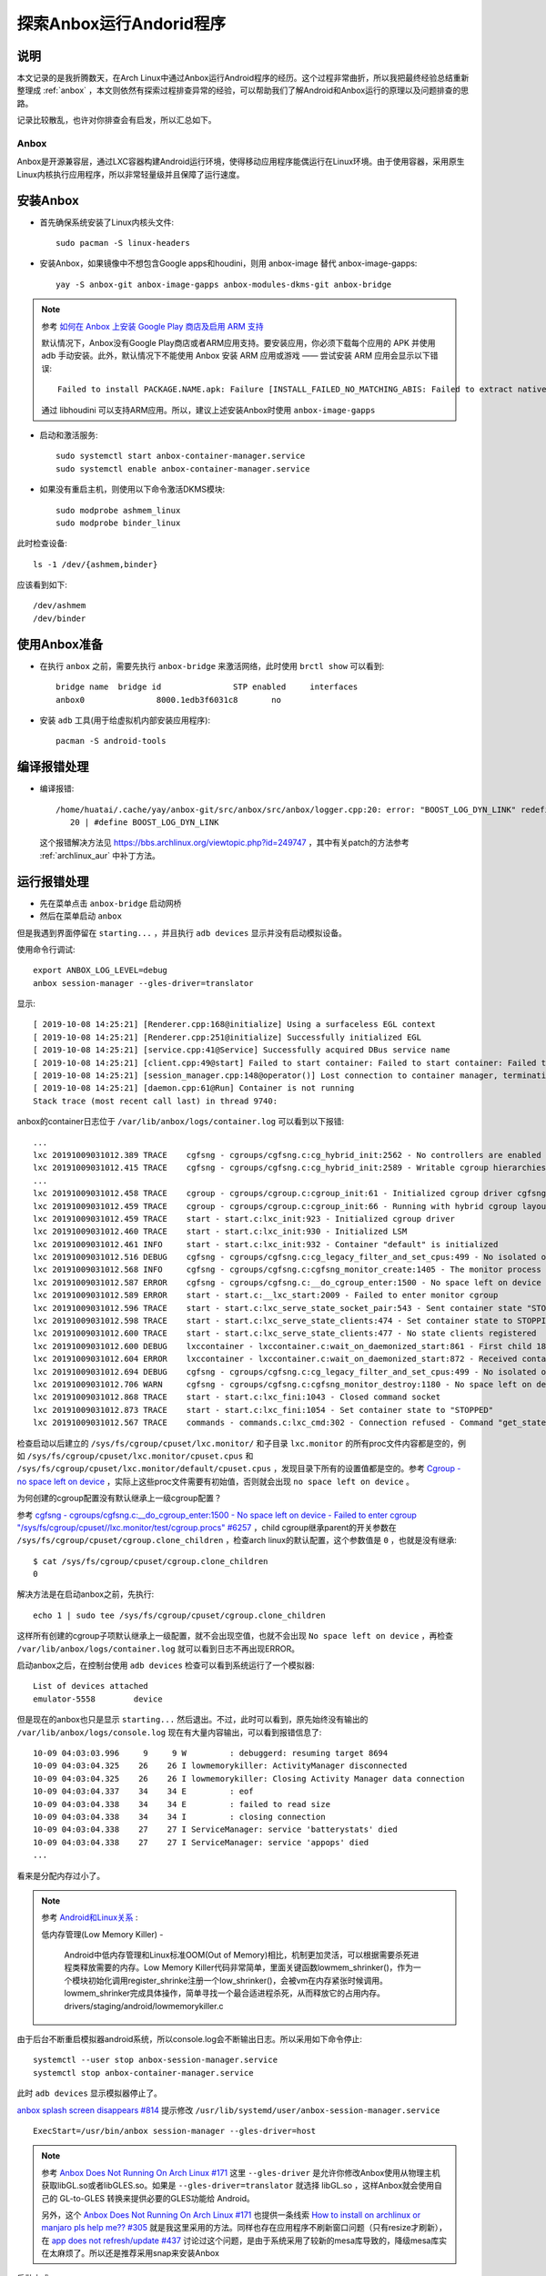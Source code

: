 .. _anbox_scratch:

==========================
探索Anbox运行Andorid程序
==========================

说明
========

本文记录的是我折腾数天，在Arch Linux中通过Anbox运行Android程序的经历。这个过程非常曲折，所以我把最终经验总结重新整理成 :ref:`anbox` ，本文则依然有探索过程排查异常的经验，可以帮助我们了解Android和Anbox运行的原理以及问题排查的思路。

记录比较散乱，也许对你排查会有启发，所以汇总如下。

Anbox
-------

Anbox是开源兼容层，通过LXC容器构建Android运行环境，使得移动应用程序能偶运行在Linux环境。由于使用容器，采用原生Linux内核执行应用程序，所以非常轻量级并且保障了运行速度。

安装Anbox
===========

- 首先确保系统安装了Linux内核头文件::

   sudo pacman -S linux-headers

- 安装Anbox，如果镜像中不想包含Google apps和houdini，则用 anbox-image 替代 anbox-image-gapps::

   yay -S anbox-git anbox-image-gapps anbox-modules-dkms-git anbox-bridge

.. note::

   参考 `如何在 Anbox 上安装 Google Play 商店及启用 ARM 支持 <https://zhuanlan.zhihu.com/p/50994213>`_

   默认情况下，Anbox没有Google Play商店或者ARM应用支持。要安装应用，你必须下载每个应用的 APK 并使用 adb 手动安装。此外，默认情况下不能使用 Anbox 安装 ARM 应用或游戏 —— 尝试安装 ARM 应用会显示以下错误::

      Failed to install PACKAGE.NAME.apk: Failure [INSTALL_FAILED_NO_MATCHING_ABIS: Failed to extract native libraries, res=-113]

   通过 libhoudini 可以支持ARM应用。所以，建议上述安装Anbox时使用 ``anbox-image-gapps``

- 启动和激活服务::

   sudo systemctl start anbox-container-manager.service
   sudo systemctl enable anbox-container-manager.service

- 如果没有重启主机，则使用以下命令激活DKMS模块::

   sudo modprobe ashmem_linux
   sudo modprobe binder_linux

此时检查设备::

   ls -1 /dev/{ashmem,binder}

应该看到如下::

   /dev/ashmem
   /dev/binder

使用Anbox准备
==============

- 在执行 ``anbox`` 之前，需要先执行 ``anbox-bridge`` 来激活网络，此时使用 ``brctl show`` 可以看到::

   bridge name  bridge id               STP enabled     interfaces
   anbox0               8000.1edb3f6031c8       no

- 安装 ``adb`` 工具(用于给虚拟机内部安装应用程序)::

   pacman -S android-tools

编译报错处理
=================

- 编译报错::

   /home/huatai/.cache/yay/anbox-git/src/anbox/src/anbox/logger.cpp:20: error: "BOOST_LOG_DYN_LINK" redefined [-Werror]
      20 | #define BOOST_LOG_DYN_LINK

 这个报错解决方法见 https://bbs.archlinux.org/viewtopic.php?id=249747 ，其中有关patch的方法参考 :ref:`archlinux_aur` 中补丁方法。

运行报错处理
================

- 先在菜单点击 ``anbox-bridge`` 启动网桥

- 然后在菜单启动 ``anbox``

但是我遇到界面停留在 ``starting...`` ，并且执行 ``adb devices`` 显示并没有启动模拟设备。

使用命令行调试::

   export ANBOX_LOG_LEVEL=debug
   anbox session-manager --gles-driver=translator

显示::

   [ 2019-10-08 14:25:21] [Renderer.cpp:168@initialize] Using a surfaceless EGL context
   [ 2019-10-08 14:25:21] [Renderer.cpp:251@initialize] Successfully initialized EGL
   [ 2019-10-08 14:25:21] [service.cpp:41@Service] Successfully acquired DBus service name
   [ 2019-10-08 14:25:21] [client.cpp:49@start] Failed to start container: Failed to start container: Failed to start container
   [ 2019-10-08 14:25:21] [session_manager.cpp:148@operator()] Lost connection to container manager, terminating.
   [ 2019-10-08 14:25:21] [daemon.cpp:61@Run] Container is not running
   Stack trace (most recent call last) in thread 9740:

anbox的container日志位于 ``/var/lib/anbox/logs/container.log`` 可以看到以下报错::

   ...
   lxc 20191009031012.389 TRACE    cgfsng - cgroups/cgfsng.c:cg_hybrid_init:2562 - No controllers are enabled for delegation in the unified hierarchy
   lxc 20191009031012.415 TRACE    cgfsng - cgroups/cgfsng.c:cg_hybrid_init:2589 - Writable cgroup hierarchies:
   ...
   lxc 20191009031012.458 TRACE    cgroup - cgroups/cgroup.c:cgroup_init:61 - Initialized cgroup driver cgfsng
   lxc 20191009031012.459 TRACE    cgroup - cgroups/cgroup.c:cgroup_init:66 - Running with hybrid cgroup layout
   lxc 20191009031012.459 TRACE    start - start.c:lxc_init:923 - Initialized cgroup driver
   lxc 20191009031012.460 TRACE    start - start.c:lxc_init:930 - Initialized LSM
   lxc 20191009031012.461 INFO     start - start.c:lxc_init:932 - Container "default" is initialized
   lxc 20191009031012.516 DEBUG    cgfsng - cgroups/cgfsng.c:cg_legacy_filter_and_set_cpus:499 - No isolated or offline cpus present in cpuset
   lxc 20191009031012.568 INFO     cgfsng - cgroups/cgfsng.c:cgfsng_monitor_create:1405 - The monitor process uses "lxc.monitor/default" as cgroup
   lxc 20191009031012.587 ERROR    cgfsng - cgroups/cgfsng.c:__do_cgroup_enter:1500 - No space left on device - Failed to enter cgroup "/sys/fs/cgroup/cpuset//lxc.monitor/default/cgroup.procs"
   lxc 20191009031012.589 ERROR    start - start.c:__lxc_start:2009 - Failed to enter monitor cgroup
   lxc 20191009031012.596 TRACE    start - start.c:lxc_serve_state_socket_pair:543 - Sent container state "STOPPING" to 13
   lxc 20191009031012.598 TRACE    start - start.c:lxc_serve_state_clients:474 - Set container state to STOPPING
   lxc 20191009031012.600 TRACE    start - start.c:lxc_serve_state_clients:477 - No state clients registered
   lxc 20191009031012.600 DEBUG    lxccontainer - lxccontainer.c:wait_on_daemonized_start:861 - First child 1862 exited
   lxc 20191009031012.604 ERROR    lxccontainer - lxccontainer.c:wait_on_daemonized_start:872 - Received container state "STOPPING" instead of "RUNNING"
   lxc 20191009031012.694 DEBUG    cgfsng - cgroups/cgfsng.c:cg_legacy_filter_and_set_cpus:499 - No isolated or offline cpus present in cpuset
   lxc 20191009031012.706 WARN     cgfsng - cgroups/cgfsng.c:cgfsng_monitor_destroy:1180 - No space left on device - Failed to move monitor 1863 to "/sys/fs/cgroup/cpuset//lxc.pivot/cgroup.procs"
   lxc 20191009031012.868 TRACE    start - start.c:lxc_fini:1043 - Closed command socket
   lxc 20191009031012.873 TRACE    start - start.c:lxc_fini:1054 - Set container state to "STOPPED"
   lxc 20191009031012.567 TRACE    commands - commands.c:lxc_cmd:302 - Connection refused - Command "get_state" failed to connect command socket

检查启动以后建立的 ``/sys/fs/cgroup/cpuset/lxc.monitor/`` 和子目录 ``lxc.monitor`` 的所有proc文件内容都是空的，例如 ``/sys/fs/cgroup/cpuset/lxc.monitor/cpuset.cpus`` 和 ``/sys/fs/cgroup/cpuset/lxc.monitor/default/cpuset.cpus`` ，发现目录下所有的设置值都是空的。参考 `Cgroup - no space left on device <https://serverfault.com/questions/579555/cgroup-no-space-left-on-device>`_ ，实际上这些proc文件需要有初始值，否则就会出现 ``no space left on device`` 。

为何创建的cgroup配置没有默认继承上一级cgroup配置？

参考 `cgfsng - cgroups/cgfsng.c:__do_cgroup_enter:1500 - No space left on device - Failed to enter cgroup "/sys/fs/cgroup/cpuset//lxc.monitor/test/cgroup.procs" #6257 <https://github.com/lxc/lxd/issues/6257>`_ ，child cgroup继承parent的开关参数在 ``/sys/fs/cgroup/cpuset/cgroup.clone_children`` ，检查arch linux的默认配置，这个参数值是 ``0`` ，也就是没有继承::

   $ cat /sys/fs/cgroup/cpuset/cgroup.clone_children
   0

解决方法是在启动anbox之前，先执行::

   echo 1 | sudo tee /sys/fs/cgroup/cpuset/cgroup.clone_children

这样所有创建的cgroup子项默认继承上一级配置，就不会出现空值，也就不会出现 ``No space left on device`` ，再检查 ``/var/lib/anbox/logs/container.log`` 就可以看到日志不再出现ERROR。

启动anbox之后，在控制台使用 ``adb devices`` 检查可以看到系统运行了一个模拟器::

   List of devices attached
   emulator-5558        device
   
但是现在的anbox也只是显示 ``starting...`` 然后退出。不过，此时可以看到，原先始终没有输出的 ``/var/lib/anbox/logs/console.log`` 现在有大量内容输出，可以看到报错信息了::

   10-09 04:03:03.996     9     9 W         : debuggerd: resuming target 8694
   10-09 04:03:04.325    26    26 I lowmemorykiller: ActivityManager disconnected
   10-09 04:03:04.325    26    26 I lowmemorykiller: Closing Activity Manager data connection
   10-09 04:03:04.337    34    34 E         : eof
   10-09 04:03:04.338    34    34 E         : failed to read size
   10-09 04:03:04.338    34    34 I         : closing connection
   10-09 04:03:04.338    27    27 I ServiceManager: service 'batterystats' died
   10-09 04:03:04.338    27    27 I ServiceManager: service 'appops' died
   ...

看来是分配内存过小了。

.. note::

   参考 `Android和Linux关系 <https://blog.csdn.net/caohang103215/article/details/79493430>`_ :

   低内存管理(Low Memory Killer) -

      Android中低内存管理和Linux标准OOM(Out of Memory)相比，机制更加灵活，可以根据需要杀死进程类释放需要的内存。Low Memory Killer代码非常简单，里面关键函数lowmem_shrinker()，作为一个模块初始化调用register_shrinke注册一个low_shrinker()，会被vm在内存紧张时候调用。lowmem_shrinker完成具体操作，简单寻找一个最合适进程杀死，从而释放它的占用内存。drivers/staging/android/lowmemorykiller.c

由于后台不断重启模拟器android系统，所以console.log会不断输出日志。所以采用如下命令停止::

   systemctl --user stop anbox-session-manager.service
   systemctl stop anbox-container-manager.service

此时 ``adb devices`` 显示模拟器停止了。

`anbox splash screen disappears #814 <https://github.com/anbox/anbox/issues/814>`_ 提示修改 ``/usr/lib/systemd/user/anbox-session-manager.service`` ::

   ExecStart=/usr/bin/anbox session-manager --gles-driver=host

.. note::

   参考 `Anbox Does Not Running On Arch Linux #171  <https://github.com/anbox/anbox/issues/171>`_ 这里 ``--gles-driver`` 是允许你修改Anbox使用从物理主机获取libGL.so或者libGLES.so。如果是 ``--gles-driver=translator`` 就选择 libGL.so ，这样Anbox就会使用自己的 GL-to-GLES 转换来提供必要的GLES功能给 Android。
   
   另外，这个 `Anbox Does Not Running On Arch Linux #171  <https://github.com/anbox/anbox/issues/171>`_ 也提供一条线索 `How to install on archlinux or manjaro pls help me?? #305 <https://github.com/anbox/anbox/issues/305#issuecomment-306465578>`_ 就是我这里采用的方法。同样也存在应用程序不刷新窗口问题（只有resize才刷新），在 `app does not refresh/update #437 <https://github.com/anbox/anbox/issues/437>`_ 讨论过这个问题，是由于系统采用了较新的mesa库导致的，降级mesa库实在太麻烦了。所以还是推荐采用snap来安装Anbox

启动方式::

   sudo systemctl start systemd-resolved.service
   sudo systemctl start systemd-networkd.service
   sudo systemctl start anbox-container-manager.service

   systemctl --user start anbox-session-manager.service

最后再启动Anbox应用。果然，这个方法是正确的，现在可以完整的Android模拟器了：

.. figure:: ../_static/android/startup/anbox.png
   :scale: 75

不过，无法接受鼠标操作 - 实际我发现是Anbox的应用程序不会刷新图形，只有窗口缩放时候才刷新一次。因为我发现Clock一直不更新时间显示，还以为程序是死掉的，实际不是，缩放一下窗口就看到时间是正确的，只是不会刷新窗口内容。这可能就是无法响应鼠标的原因。

另外，程序启动后，后台console.log日志显示无法解析主机名::

   Unable to resolve host "android.googleapis.com": No address associated with hostname

不过，通过 ``ip addr`` 可以看到物理主机的虚拟网卡IP地址是 192.168.250.1 ，尝试 ``ping -b 192.168.250.255`` 然后检查 ``arp -a`` 可以看到这个 anbox0 网络中有另外一个地址 192.168.250.2 ，是Anbox虚拟机的IP地址。 - 请参考 `Anbox Network Configuration <https://docs.anbox.io/userguide/advanced/network_configuration.html>`_

关闭窗口，尝试命令行运行::

   ANBOX_LOG_LEVEL=debug
   anbox launch --package=org.anbox.appmgr --component=org.anbox.appmgr.AppViewActivity

完整设置
=============

为了能够今后自动就绪环境，设置系统服务自动启动::

   sudo systemctl enable systemd-resolved.service
   sudo systemctl enable systemd-networkd.service
   sudo systemctl enable anbox-container-manager.service
   
准备一个个人用户脚本 anbox-setup.sh ::

   echo 1 | sudo tee /sys/fs/cgroup/cpuset/cgroup.clone_children
   anbox-bridge
   systemctl --user start anbox-session-manager.service
   
然后就可以运行::

   anbox launch --package=org.anbox.appmgr --component=org.anbox.appmgr.AppViewActivity
   
或者从菜单选择运行anbox

改为snap来安装Anbox
=====================

如上所述，在Arch中确实很难解决运行Anbox问题，所以回退到采用snap来保障运行环境。

- 停止服务::

   systemctl --user stop anbox-session-manager.service
   sudo systemctl stop anbox-container-manager.service

- 卸载安装包，不过保留了anbox-dkms-git ::

   yay -Rns anbox-git anbox-image-gapps anbox-bridge

- 安装snapd::

   yay -S snapd

.. note::

   ``snapd`` 安装了一个 ``/etc/profile.d/snapd.sh`` 来输出snapd包和桌面的安装路径。需要重启一次系统来使之生效。

.. note::

   从2.36开始， ``snapd`` 需要激活激活 AppArmr 来支持Arch Linux。如果没有激活AppArmor，则所有snaps都运行在 ``devel`` 模式，意味着它们运行在相同的不受限制访问系统，类似Arch Linux仓库安装的应用。

   要使用AppArmor::

      systemctl enable --now apparmor.service
      systemctl enable --now snapd.apparmor.service

- 激活snapd::

   sudo systemctl enable --now snapd.socket  

为了激活经典snap，执行以下命令创建链接::

   sudo ln -s /var/lib/snapd/snap /snap

- 测试

先安装一个简单的 hello-world snap::

   sudo snap install hello-world

这里报错::

   error: too early for operation, device not yet seeded or device model not acknowledged

需要等一会等环境就绪再重新执行

需要将 ``/var/lib/snapd/snap/bin`` 添加到PATH环境(或者如前所述，先重启一次系统)

然后测试::

    hello-world

- (可选)成功以后，通过snap安装snap-store应用商店::

    sudo snap install snap-store

.. note::

   通过snap-store可以安装很多重量级软件，具有独立的容器运行环境，不影响系统。

- 命令行安装anbox(没有位于正式的snap-store中)::

   snap install --devmode --beta anbox

注意， ``--devmode`` 安装的snap不会自动更新，需要使用胰腺癌命令更新::

   snap refresh --beta --devmode anbox

如果beta通道的anbox还不能正常工作，则可以尝试edge通道

卸载方法如下::

   snap remove anbox

使用snap案例
==============
  
- 查询Ubuntu Store::

   snap find <searchterm>

- 安装snap::

   sudo snap install <snapname>

安装将下载snap到 ``/var/lib/snapd/snaps`` 并挂载成 ``/var/lib/snapd/snap/snapname`` 来使之对系统可用。并且将创建每个snap的挂载点，并将它们加入到 ``/etc/systemd/system/multi-user.target.wants/`` 软链接，以便系统嗯启动时素有snap可用。

- 检查已经安装的snap::

   snap list

可以看到::

   Name         Version    Rev   Tracking  Publisher   Notes
   anbox        4-e1ecd04  158   beta      morphis     devmode
   core         16-2.41    7713  stable    canonical✓  core
   hello-world  6.4        29    stable    canonical✓  -

- 更新snap::

   snap refresh

- 检查最新的刷新时间::

   snap refresh --time

- 设置刷新时间，例如每天2次::

   snap set core refresh.timer=0:00-24:00/2

- 删除snap::

   snap remove snapname

net::ERR_NAME_NOT_RESOLVED
---------------------------

使用snap来运行anbox，确实非常容易解决之前直接部署在arch linux主机模式无法刷新和相应键盘鼠标的问题。但是，使用webview浏览器就发现，实际上地址解析存在问题：

.. figure:: ../_static/android/startup/anbox_dns_error.png
   :scale: 75

``net::ERR_NAME_NOT_RESOLVED`` 报错表明Android系统无法解析DNS。

在 `如何在 Anbox 上安装 Google Play 商店及启用 ARM 支持 <https://zhuanlan.zhihu.com/p/50994213>`_ 提到了 `anbox需要主机安装DNSmasq <https://github.com/anbox/anbox/issues/118#issuecomment-295270113>`_ ，应该就是提供IP地址分配，以及分配DNS解析。

- 安装dnsmasq::

   sudo pacman -S dnsmasq

- 修改 ``/etc/dnsmasq.conf`` ::

   interface=anbox0
   bind-interfaces
   dhcp-range=192.168.250.50,192.168.250.150,255.255.255.0,12h

.. note::

   dnsmasq 默认就是设置default gw指向自身，以及dns也指向自身

不过，我还是没有解决这个问题。并且，我发现 anbox 项目实际上已经包含了 `Internet not working in Anbox on Ubuntu 18.04 <https://superuser.com/questions/1395384/internet-not-working-in-anbox-on-ubuntu-18-04>`_ 介绍的 `anbox-bridge.sh <https://github.com/anbox/anbox/blob/master/scripts/anbox-bridge.sh>`_ 脚本。

- 重启Anbox::

   sudo systemctl restart snap.anbox.container-manager.service

- 然后重启anbox网络::

   sudo /snap/anbox/current/bin/anbox-bridge.sh restart

但是我发现问题并没有解决。

进一步排查
~~~~~~~~~~~

- 执行 ``adb shell`` 命令可以登陆到Android虚拟机内部

``ip addr`` 可以看到Android虚拟机的IP地址是 ``192.168.250.2`` ，对应的网关应该是host主机上的 ``192.168.250.1`` ，但是，在虚拟机内部检查路由::

   netstat -rn

显示::

   Destination     Gateway         Genmask         Flags   MSS Window  irtt Iface
   192.168.250.0   0.0.0.0         255.255.255.0   U         0 0          0 eth0

这表明虚拟机没有默认路由指向外网。

参考 `anbox Networker Configuration <https://docs.anbox.io/userguide/advanced/network_configuration.html>`_ 结合 ` DNS Problem - I do have connection on anbox but it is not resolving names #954 <https://github.com/anbox/anbox/issues/954>`_ ::

   # 以下两个默认正确，不需要重复设置
   # snap set anbox bridge.address=192.168.250.1
   # snap set anbox container.network.address=192.168.250.2

   # 以下设置网络默认路由
   snap set anbox container.network.gateway=192.168.250.1

   # 检查物理主机当前使用的DNS
   nmcli dev show | grep DNS

   #根据上述输出的DNS记录 
   #设置anbox的DNS
   snap set anbox container.network.dns=192.168.1.1

   # 然后重启，注意不能使用systemctl重启 snap.anbox.container-manager.service (会清空配制)，而是
   sudo killall -9 anbox

   # 此时检查服务会看到这些配制都在服务参数中:
   ps aux | grep anbox
   # 显示:
   # /snap/anbox/158/usr/bin/anbox container-manager --data-path=/var/snap/anbox/common/ --android-image=/snap/anbox/158/android.img --daemon --use-rootfs-overlay --container-network-gateway=192.168.250.1 --container-network-dns-servers=192.168.1.1

   # 现在可以启动虚拟机
   snap run anbox.appmgr

不过，奇怪的是， ``adb shell`` 进入anbox虚拟机，依然没有看到正确的配制路由和DNS配制。

参考 ` The anbox container can not connect to the network #443 <https://github.com/anbox/anbox/issues/443>`_ 使用以下命令可以手工解决网络连接问题::

   adb shell
   su
   ip route add default dev eth0 via 192.168.250.1
   ip rule add pref 32766 table main
   ip rule add pref 32767 table local

然后再 ping 外部IP地址，就会发现虚拟机已经网络就绪了。

.. note::

   实践发现，实际上 `anbox Networker Configuration <https://docs.anbox.io/userguide/advanced/network_configuration.html>`_ 是有效的，只不过我发现还是需要重启一次物理主机，重启以后anbox服务启动就具备了配制参数，并且新启动的anbox虚拟机的网络就是按照传递配制设置的IP路由。

   不过，遇到的DNS解析还是有问题，看起来不是配制问题，有可能是物理主机转发IP masquerade问题。

但此时使用浏览器 WebView 访问网站报错依旧，此时问题原因和DNS解析相关。DNS解析取决于 ``resolv.conf`` ，参考 `How to set DNS Server on Android Phone <https://butterflydroid.wordpress.com/2011/10/19/how-to-set-dns-server-on-android-phone/>`_ ，可以看到Android的DNS配制位于 ``/system/etc/resolv.conf`` (系统的 ``/etc`` 是软链接到 ``/system/etc`` ，不过这个虚拟机中没有配制。

注意， ``/`` 文件系统挂载是只读的::

   Filesystem            Size  Used Avail Use% Mounted on
   overlay                47G   28G   16G  64% /

参考 `Root permission for apps #118 <https://github.com/anbox/anbox/issues/118>`_ 的思路，所有的overlay可以从 anbox 进程的配制参数 ``--data-path=/var/snap/anbox/common/`` ，即 overlay 是位于 ``rootfs-overlay/`` 子目录。对应anbox虚拟机内部的 ``/system/etc`` 目录就是host物理主机的 ``/var/snap/anbox/common/rootfs-overlay/system/etc`` ，只需要将 ``resolv.conf`` 配制在这个目录下，然后重启anbox就可以具有配制。

.. note::

   详细磁盘文件说明见 `Android rootfs overlay <https://docs.anbox.io/userguide/advanced/rootfs_overlay.html>`_ 

   Android的DNS解析似乎不是使用 /etc/resolv.conf

比较奇怪，在虚拟机内部可以ping外网，但是DNS解析和直接http的IP地址访问显示不能访问目标地址。在WebView中显示报错::

   net:ERR_ADDRESS_UNREACHABLE

检查Host物理机上 ``iptables -t nat -L`` 可以看到anbox-bridge已经添加了一个NAT::

   MASQUERADE  all  --  192.168.250.0/24    !192.168.250.0/24     /* managed by anbox-bridge */

`The anbox container can not connect to the network <https://www.bountysource.com/issues/48879647-the-anbox-container-can-not-connect-to-the-network>`_ 有一个调试的建议

`Internet Connection Sharing on CentOS 7 <https://www.rudraraj.net/internet-connection-sharing-ics-on-centos-7/>`_ 提示是由于网段原因导致防火墙阻碍。我想起来anbox是在设置过firewalld之后构建的，可能处于错误的zone被默认屏蔽了。

- 检查zone::

   firewall-cmd --get-active-zones

显示输出::

   libvirt
     interfaces: virbr0
   public
     interfaces: br0 wlp3s0

并没有包含anbox0接口。

- 将接口 ``anbox0`` 加入到内部zone::

   firewall-cmd --zone=internal --change-interface=anbox0

然后检查::

   firewall-cmd --get-active-zones

输出显示::

   internal
     interfaces: anbox0
   libvirt
     interfaces: virbr0
   public
     interfaces: br0 wlp3s0

此时anbox的浏览器还不能访问外部。

- 检查public接口，就会发现没有启用masquerade - ``masquerade: no`` ，(奇怪，为何libvirt网络能访问外部) ::

   firewall-cmd --zone=public --list-all

显示输出::

   public (active)
     target: default
     icmp-block-inversion: no
     interfaces: br0 wlp3s0
     sources: 
     services: dhcpv6-client rdp ssh
     ports: 24800/tcp
     protocols: 
     masquerade: no
     forward-ports: 
     source-ports: 
     icmp-blocks: 
     rich rules:

- 在public区域添加masquerade::

   firewall-cmd --zone=public --add-masquerade

That's It...!!! We are done...!!!

现在可以访问外网了。

- 将配制保存成永久::

   firewall-cmd --permanent --zone=internal --change-interface=anbox0
   firewall-cmd --permanent --zone=public --add-masquerade

安装Google Play
-----------------

- 安装Google Play::

     wget https://raw.githubusercontent.com/geeks-r-us/anbox-playstore-installer/master/install-playstore.sh
     chmod +x install-playstore.sh
     sudo ./install-playstore.sh

这样就可以直接访问Google Play安装应用程序，就和Android手机没有什么差异了。

安装应用程序
===============

最好是从Google Play应用商店安装，不过有很多国内应用提供apk包，可以通过adb命令安装到虚拟机中::

   adb install app.apk

安装完成后，在 Anbox Application Manager可以看到安装的应用程序。

微信
-------

微信虽然能够安装，但是无法启动。参考 `Although I installed wechat,but it can't run #976 <https://github.com/anbox/anbox/issues/976>`_ ，有建议改成 `Anbox Software Rendering <https://docs.anbox.io/userguide/advanced/software_rendering.html>`_ 来解决这个问题::

   snap set anbox software-rendering.enable=true
   snap restart anbox.container-manager

上述操作会停止所有运行的Anbox进程，必须要重启anbox。

如果要关闭software rendering，则::

   snap set anbox software-rendering.enable=false
   snap restart anbox.container-manager

.. note::

   修改成software rendering没有解决微信运行问题。但是我发现snap的edge通道的anbox版本可以运行钉钉，比之前beta版本通道要好很多。所以目前还是推荐使用edge通道的软件包。

微信Linux版本
===============

微信有一个Linux版本，基于Qt开发，可以方便在linux下实现基本的沟通。通过snap可以安装::

   yay -S snapd snapd-xdg-open

然后安装::

   snap install --devmode --channel edge wechart

运行::

   wechat.electronic-wechat

.. note::

   微信Linux版本支持托盘，就像原生程序一般，非常流畅。基本上和微信Mac版本一样简洁。

   参考 `How to install electronic-wechat on Arch Linux <https://snapcraft.io/install/electronic-wechat/arch>`_

参考
=======

- `Arch Linux社区文档 - Anbox <https://wiki.archlinux.org/index.php/Anbox>`_
- `Running Android applications on Arch using anbox <https://forum.manjaro.org/t/running-android-applications-on-arch-using-anbox/53332>`_
- `Bliss ROMs <https://blissroms.com/>`_ 是一个将Android改造成原生运行的操作系统，可以在PC或者KVM虚拟机中运行，或许有些类似ChromeBook，但是可以运行丰富的Android程序，可以在以后尝试一下。此外，类似还有 Phoenix OS 。
